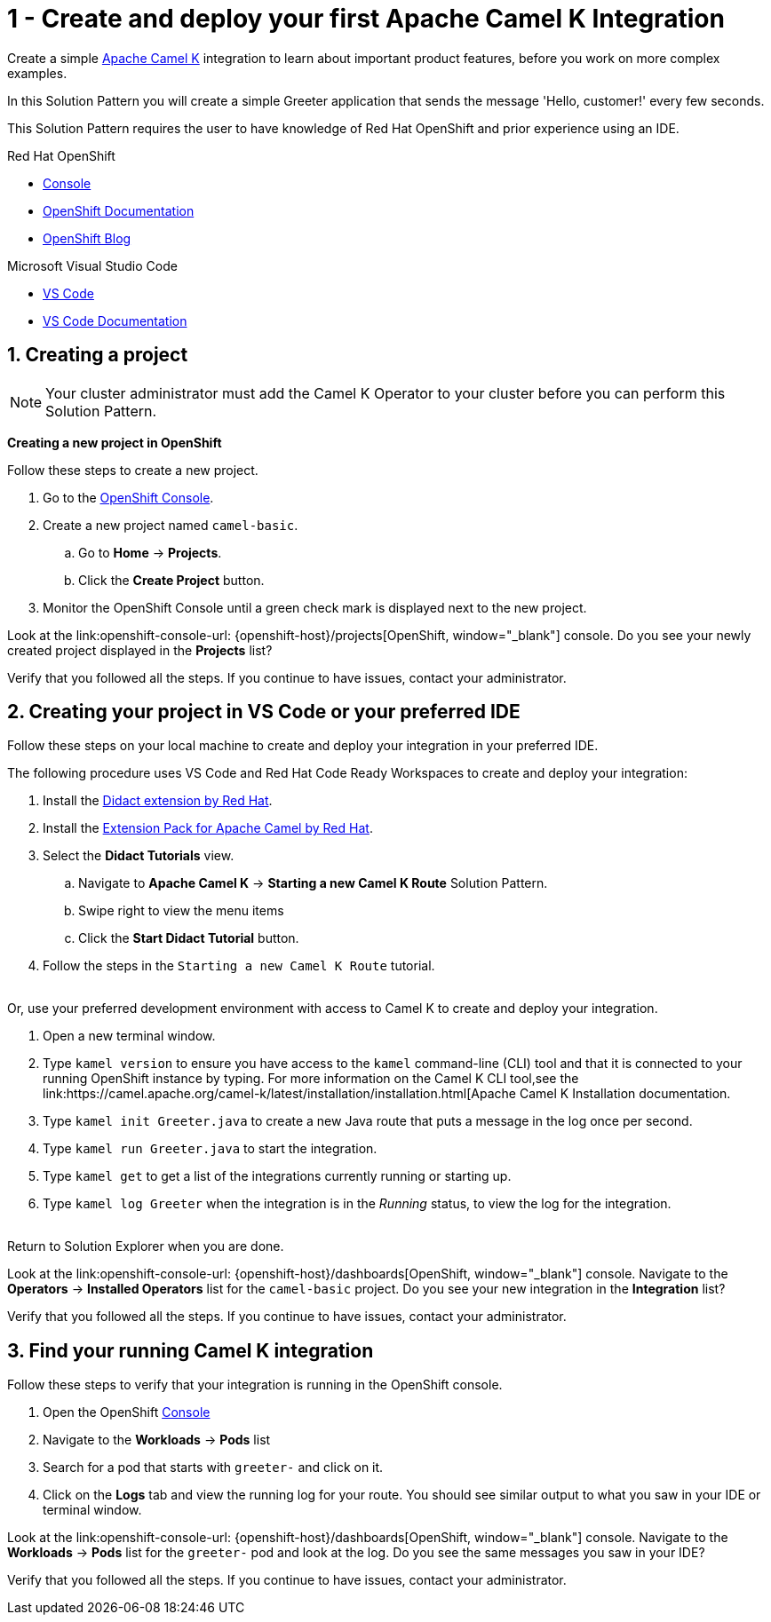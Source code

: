 // URLs
:openshift-console-url: {openshift-host}/dashboards
:fuse-documentation-url: https://access.redhat.com/documentation/en-us/red_hat_fuse/{fuse-version}/
:amq-documentation-url: https://access.redhat.com/documentation/en-us/red_hat_amq/{amq-version}/

//attributes
:title: 1 - Create and deploy your first Apache Camel K Integration
:standard-fail-text: Verify that you followed all the steps. If you continue to have issues, contact your administrator.
:bl: pass:[ +]

[id='1-create-and-deploy-your-first-integration']
= {title}

Create a simple link:https://camel.apache.org/camel-k/latest/index.html[Apache Camel K, window="_black"] integration to learn about important product features, before you work on more complex examples.

In this Solution Pattern you will create a simple Greeter application that sends the message 'Hello, customer!' every few seconds.

// I think these bulleted sections need more info or context. Are they resources the user can use for background? If so maybe we can put a note about that. Also, they ae prereqs for the Solution Pattern, so we should document that as well. 

This Solution Pattern requires the user to have knowledge of Red Hat OpenShift and prior experience using an IDE. 

[type=walkthroughResource,serviceName=openshift]
.Red Hat OpenShift
****
* link:{openshift-console-url}[Console, window="_blank"]
* link:https://docs.openshift.com/dedicated/4/welcome/index.html/[OpenShift Documentation, window="_blank"]
* link:https://blog.openshift.com/[OpenShift Blog, window="_blank"]
****

[type=walkthroughResource]
.Microsoft Visual Studio Code
****
* link:https://code.visualstudio.com/[VS Code, window="_blank"]
* link:https://code.visualstudio.com/docs[VS Code Documentation, window="_blank"]
****

:sectnums:

[time=5]
[id='creating-a-project']
== Creating a project
:task-context: creating-projects

NOTE: Your cluster administrator must add the Camel K Operator to your cluster before you can perform this Solution Pattern. 

// This IPT uber-operator will make this task obsolete when it becomes available.

****
*Creating a new project in OpenShift*
****

Follow these steps to create a new project.

. Go to the link:{openshift-console-url}[OpenShift Console, window="_blank"].
. Create a new project named `camel-basic`. 
.. Go to *Home* -> *Projects*.
.. Click the *Create Project* button.
. Monitor the OpenShift Console until a green check mark is displayed next to the new project.

[type=verification]
Look at the link:openshift-console-url: {openshift-host}/projects[OpenShift, window="_blank"] console. Do you see your newly created project displayed in the *Projects* list?

[type=verificationFail]
{standard-fail-text}

// end::task-creating-projects[]

[time=15]
[id='creating-a-project-in-vscode']
== Creating your project in VS Code or your preferred IDE
:task-context: vs-code

Follow these steps on your local machine to create and deploy your integration in your preferred IDE.

The following procedure uses VS Code and Red Hat Code Ready Workspaces to create and deploy your integration:

. Install the link:https://marketplace.visualstudio.com/items?itemName=redhat.vscode-didact[Didact extension by Red Hat].
. Install the link:https://marketplace.visualstudio.com/items?itemName=redhat.apache-camel-extension-pack[Extension Pack for Apache Camel by Red Hat].
. Select the *Didact Tutorials* view.
.. Navigate to *Apache Camel K* -> *Starting a new Camel K Route* Solution Pattern. 
.. Swipe right to view the menu items
.. Click the *Start Didact Tutorial* button.
. Follow the steps in the `Starting a new Camel K Route` tutorial.

{bl}
Or, use your preferred development environment with access to Camel K to create and deploy your integration.

. Open a new terminal window.
. Type `kamel version` to ensure you have access to the `kamel` command-line (CLI) tool and that it is connected to your running OpenShift instance by typing. For more information on the Camel K CLI tool,see the link:https://camel.apache.org/camel-k/latest/installation/installation.html[Apache Camel K Installation documentation.
. Type `kamel init Greeter.java` to create a new Java route that puts a message in the log once per second.
. Type `kamel run Greeter.java` to start the integration.
. Type `kamel get` to get a list of the integrations currently running or starting up.
. Type `kamel log Greeter` when the integration is in the _Running_ status, to view the log for the integration.

{bl}
Return to Solution Explorer when you are done.

[type=verification]
Look at the link:openshift-console-url: {openshift-host}/dashboards[OpenShift, window="_blank"] console. Navigate to the *Operators* -> *Installed Operators* list for the `camel-basic` project. Do you see your new integration in the *Integration* list?

[type=verificationFail]
{standard-fail-text}

// end::task-vscode[]

[time=5]
[id='check-openshift-for-integration']
== Find your running Camel K integration
:task-context: run-camel

Follow these steps to verify that your integration is running in the OpenShift console.

. Open the OpenShift link:{openshift-host}/console[Console, window="_blank"]
. Navigate to the *Workloads* -> *Pods* list
. Search for a pod that starts with `greeter-` and click on it.
. Click on the *Logs* tab and view the running log for your route. You should see similar output to what you saw in your IDE or terminal window.

[type=verification]
Look at the link:openshift-console-url: {openshift-host}/dashboards[OpenShift, window="_blank"] console. Navigate to the *Workloads* -> *Pods* list for the `greeter-` pod and look at the log. Do you see the same messages you saw in your IDE?

[type=verificationFail]
{standard-fail-text}

// end::run-camel[]
